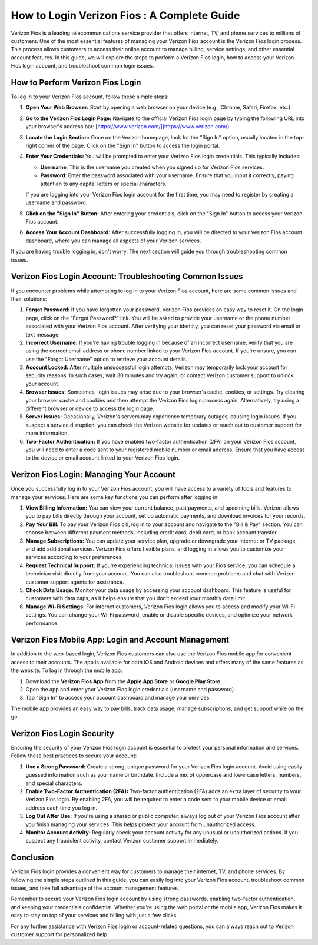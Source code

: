 How to Login Verizon Fios : A Complete Guide
====================================


Verizon Fios is a leading telecommunications service provider that offers internet, TV, and phone services to millions of customers. One of the most essential features of managing your Verizon Fios account is the Verizon Fios login process. This process allows customers to access their online account to manage billing, service settings, and other essential account features. In this guide, we will explore the steps to perform a Verizon Fios login, how to access your Verizon Fios login account, and troubleshoot common login issues.

.. image:: login.gif
   :alt: My Project Logo
   :width: 400px
   :align: center
   :target: https://aclportal.com/
  

How to Perform Verizon Fios Login
--------------------------------

To log in to your Verizon Fios account, follow these simple steps:

1. **Open Your Web Browser:**
   Start by opening a web browser on your device (e.g., Chrome, Safari, Firefox, etc.).

2. **Go to the Verizon Fios Login Page:**
   Navigate to the official Verizon Fios login page by typing the following URL into your browser's address bar: [https://www.verizon.com/](https://www.verizon.com/).

3. **Locate the Login Section:**
   Once on the Verizon homepage, look for the "Sign In" option, usually located in the top-right corner of the page. Click on the "Sign In" button to access the login portal.

4. **Enter Your Credentials:**
   You will be prompted to enter your Verizon Fios login credentials. This typically includes:
   
   - **Username**: This is the username you created when you signed up for Verizon Fios services.
   - **Password**: Enter the password associated with your username. Ensure that you input it correctly, paying attention to any capital letters or special characters.
   
   If you are logging into your Verizon Fios login account for the first time, you may need to register by creating a username and password.

5. **Click on the "Sign In" Button:**
   After entering your credentials, click on the "Sign In" button to access your Verizon Fios account.

6. **Access Your Account Dashboard:**
   After successfully logging in, you will be directed to your Verizon Fios account dashboard, where you can manage all aspects of your Verizon services.

If you are having trouble logging in, don't worry. The next section will guide you through troubleshooting common issues.

Verizon Fios Login Account: Troubleshooting Common Issues
--------------------------------------------------------

If you encounter problems while attempting to log in to your Verizon Fios account, here are some common issues and their solutions:

1. **Forgot Password:**
   If you have forgotten your password, Verizon Fios provides an easy way to reset it. On the login page, click on the "Forgot Password?" link. You will be asked to provide your username or the phone number associated with your Verizon Fios account. After verifying your identity, you can reset your password via email or text message.

2. **Incorrect Username:**
   If you're having trouble logging in because of an incorrect username, verify that you are using the correct email address or phone number linked to your Verizon Fios account. If you're unsure, you can use the "Forgot Username" option to retrieve your account details.

3. **Account Locked:**
   After multiple unsuccessful login attempts, Verizon may temporarily lock your account for security reasons. In such cases, wait 30 minutes and try again, or contact Verizon customer support to unlock your account.

4. **Browser Issues:**
   Sometimes, login issues may arise due to your browser's cache, cookies, or settings. Try clearing your browser cache and cookies and then attempt the Verizon Fios login process again. Alternatively, try using a different browser or device to access the login page.

5. **Server Issues:**
   Occasionally, Verizon's servers may experience temporary outages, causing login issues. If you suspect a service disruption, you can check the Verizon website for updates or reach out to customer support for more information.

6. **Two-Factor Authentication:**
   If you have enabled two-factor authentication (2FA) on your Verizon Fios account, you will need to enter a code sent to your registered mobile number or email address. Ensure that you have access to the device or email account linked to your Verizon Fios login.

Verizon Fios Login: Managing Your Account
-----------------------------------------

Once you successfully log in to your Verizon Fios account, you will have access to a variety of tools and features to manage your services. Here are some key functions you can perform after logging in:

1. **View Billing Information:**
   You can view your current balance, past payments, and upcoming bills. Verizon allows you to pay bills directly through your account, set up automatic payments, and download invoices for your records.

2. **Pay Your Bill:**
   To pay your Verizon Fios bill, log in to your account and navigate to the "Bill & Pay" section. You can choose between different payment methods, including credit card, debit card, or bank account transfer.

3. **Manage Subscriptions:**
   You can update your service plan, upgrade or downgrade your internet or TV package, and add additional services. Verizon Fios offers flexible plans, and logging in allows you to customize your services according to your preferences.

4. **Request Technical Support:**
   If you're experiencing technical issues with your Fios service, you can schedule a technician visit directly from your account. You can also troubleshoot common problems and chat with Verizon customer support agents for assistance.

5. **Check Data Usage:**
   Monitor your data usage by accessing your account dashboard. This feature is useful for customers with data caps, as it helps ensure that you don't exceed your monthly data limit.

6. **Manage Wi-Fi Settings:**
   For internet customers, Verizon Fios login allows you to access and modify your Wi-Fi settings. You can change your Wi-Fi password, enable or disable specific devices, and optimize your network performance.

Verizon Fios Mobile App: Login and Account Management
-----------------------------------------------------

In addition to the web-based login, Verizon Fios customers can also use the Verizon Fios mobile app for convenient access to their accounts. The app is available for both iOS and Android devices and offers many of the same features as the website. To log in through the mobile app:

1. Download the **Verizon Fios App** from the **Apple App Store** or **Google Play Store**.
2. Open the app and enter your Verizon Fios login credentials (username and password).
3. Tap "Sign In" to access your account dashboard and manage your services.

The mobile app provides an easy way to pay bills, track data usage, manage subscriptions, and get support while on the go.

Verizon Fios Login Security
---------------------------

Ensuring the security of your Verizon Fios login account is essential to protect your personal information and services. Follow these best practices to secure your account:

1. **Use a Strong Password:**
   Create a strong, unique password for your Verizon Fios login account. Avoid using easily guessed information such as your name or birthdate. Include a mix of uppercase and lowercase letters, numbers, and special characters.

2. **Enable Two-Factor Authentication (2FA):**
   Two-factor authentication (2FA) adds an extra layer of security to your Verizon Fios login. By enabling 2FA, you will be required to enter a code sent to your mobile device or email address each time you log in.

3. **Log Out After Use:**
   If you're using a shared or public computer, always log out of your Verizon Fios account after you finish managing your services. This helps protect your account from unauthorized access.

4. **Monitor Account Activity:**
   Regularly check your account activity for any unusual or unauthorized actions. If you suspect any fraudulent activity, contact Verizon customer support immediately.

Conclusion
----------

Verizon Fios login provides a convenient way for customers to manage their internet, TV, and phone services. By following the simple steps outlined in this guide, you can easily log into your Verizon Fios account, troubleshoot common issues, and take full advantage of the account management features.

Remember to secure your Verizon Fios login account by using strong passwords, enabling two-factor authentication, and keeping your credentials confidential. Whether you're using the web portal or the mobile app, Verizon Fios makes it easy to stay on top of your services and billing with just a few clicks.

For any further assistance with Verizon Fios login or account-related questions, you can always reach out to Verizon customer support for personalized help.
